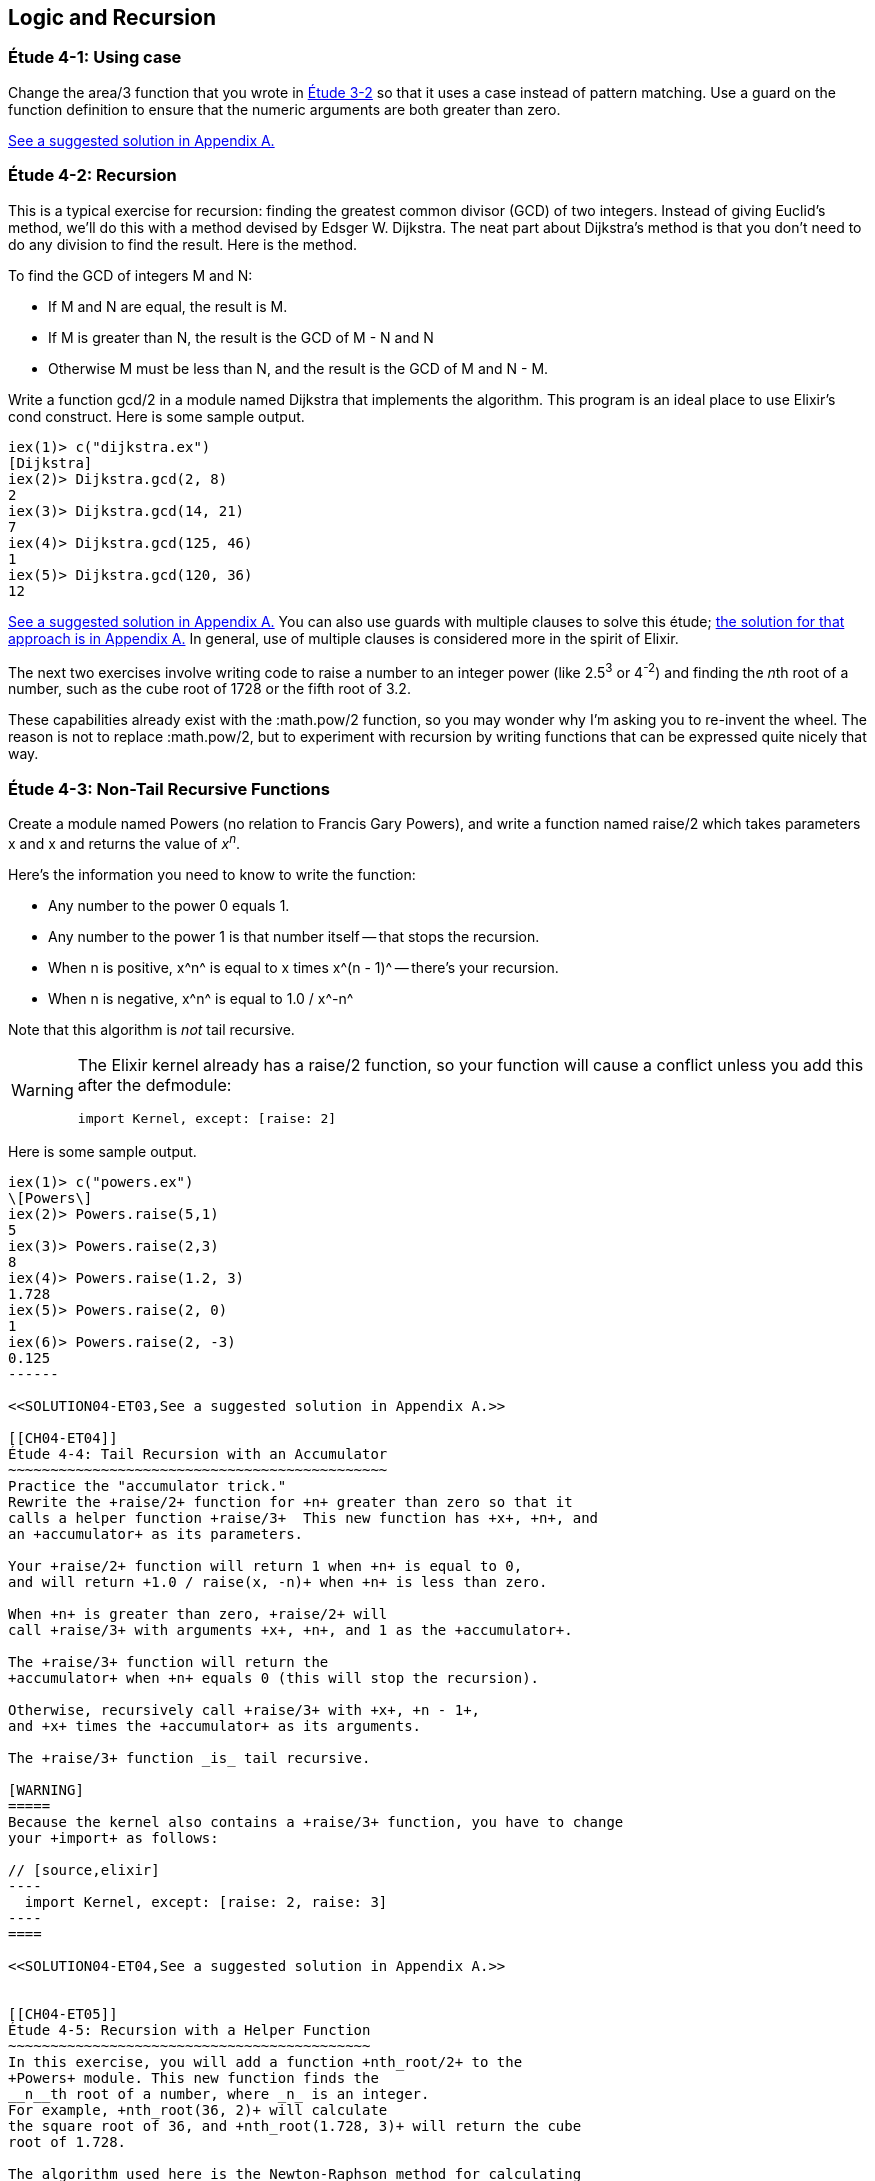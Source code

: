 [[LOGIC-RECURSION]]
Logic and Recursion
-------------------

////
NOTE: You can learn more about working with logical flow and recursion in Chapter 3 of _Erlang Programming_, Chapter 3 of _Programming Erlang_, Sections 2.6 and 2.15 of _Erlang and OTP in Action_, and Chapters 3 and 5 of _Learn You Some Erlang For Great Good!_.
////

[[CH04-ET01]]
Étude 4-1: Using +case+
~~~~~~~~~~~~~~~~~~~~~~~
Change the +area/3+ function that you wrote in
<<CH03-ET02,Étude 3-2>> so that it uses a +case+ instead
of pattern matching. Use a guard on the function definition to ensure
that the numeric arguments are both greater than zero.

<<SOLUTION04-ET01,See a suggested solution in Appendix A.>>

[[CH04-ET02]]
Étude 4-2: Recursion
~~~~~~~~~~~~~~~~~~~~
This is a typical exercise for recursion: finding the greatest common
divisor (GCD) of two integers. Instead of giving Euclid's method, we'll
do this with a method devised by Edsger W. Dijkstra. The neat part about
Dijkstra's method is that you don't need to do any division to find
the result.  Here is the method.

To find the GCD of integers M and N:

* If M and N are equal, the result is M.
* If M is greater than N, the result is the GCD of M - N and N
* Otherwise M must be less than N, and the result is the GCD of M and N - M.

Write a function +gcd/2+ in a module named +Dijkstra+ that implements
the algorithm. This program is an ideal place to use Elixir's +cond+ construct. 
Here is some sample output.

// [source,iex]
----
iex(1)> c("dijkstra.ex")
[Dijkstra]
iex(2)> Dijkstra.gcd(2, 8)
2
iex(3)> Dijkstra.gcd(14, 21)
7
iex(4)> Dijkstra.gcd(125, 46)
1
iex(5)> Dijkstra.gcd(120, 36)
12
----

<<SOLUTION04-ET02,See a suggested solution in Appendix A.>>
You can also use guards with multiple clauses to solve this étude; <<SOLUTION04-ET02B,the solution for that approach is in Appendix A.>> In general, use of multiple clauses is considered more in the spirit of Elixir.

The next two exercises involve writing code to raise a number to an integer
power (like 2.5^3^ or 4^-2^) and finding the __n__th root of a number, such
as the cube root of 1728 or the fifth root of 3.2. 

These capabilities already exist with the +:math.pow/2+ function, so you may
wonder why I'm asking you to re-invent the wheel. The reason is not to replace
+:math.pow/2+, but to experiment with recursion by writing functions that can be
expressed quite nicely that way.

[[CH04-ET03]]
Étude 4-3: Non-Tail Recursive Functions
~~~~~~~~~~~~~~~~~~~~~~~~~~~~~~~~~~~~~~~
Create a module named +Powers+ (no relation to Francis Gary Powers), and
write a function named +raise/2+ which takes parameters +x+  and +x+ and
returns the value of _x_^_n_^.

Here's the information you need to know to write the function:

* Any number to the power 0 equals 1.
* Any number to the power 1 is that number itself -- that stops the
  recursion.
* When +n+ is positive, +x^n^+ is equal to +x+ times +x^(n - 1)^+ -- 
  there's your recursion.
* When +n+ is negative, +x^n^+ is equal to +1.0 / x^-n^+

Note that this algorithm is _not_ tail recursive.

[WARNING]
=====
The Elixir kernel already has a +raise/2+ function, so your function will cause a conflict unless you add this after the +defmodule+:

// [source, elixir]
----
import Kernel, except: [raise: 2]
----
=====

Here is some sample output.

// [source,iex]
-------
iex(1)> c("powers.ex")
\[Powers\]
iex(2)> Powers.raise(5,1)
5
iex(3)> Powers.raise(2,3) 
8
iex(4)> Powers.raise(1.2, 3)
1.728
iex(5)> Powers.raise(2, 0)
1
iex(6)> Powers.raise(2, -3)
0.125
------

<<SOLUTION04-ET03,See a suggested solution in Appendix A.>>

[[CH04-ET04]]
Étude 4-4: Tail Recursion with an Accumulator
~~~~~~~~~~~~~~~~~~~~~~~~~~~~~~~~~~~~~~~~~~~~~
Practice the "accumulator trick." 
Rewrite the +raise/2+ function for +n+ greater than zero so that it
calls a helper function +raise/3+  This new function has +x+, +n+, and
an +accumulator+ as its parameters.

Your +raise/2+ function will return 1 when +n+ is equal to 0,
and will return +1.0 / raise(x, -n)+ when +n+ is less than zero.

When +n+ is greater than zero, +raise/2+ will
call +raise/3+ with arguments +x+, +n+, and 1 as the +accumulator+.

The +raise/3+ function will return the
+accumulator+ when +n+ equals 0 (this will stop the recursion).

Otherwise, recursively call +raise/3+ with +x+, +n - 1+,
and +x+ times the +accumulator+ as its arguments.

The +raise/3+ function _is_ tail recursive.

[WARNING]
=====
Because the kernel also contains a +raise/3+ function, you have to change
your +import+ as follows:

// [source,elixir]
----
  import Kernel, except: [raise: 2, raise: 3]
----
====

<<SOLUTION04-ET04,See a suggested solution in Appendix A.>>


[[CH04-ET05]]
Étude 4-5: Recursion with a Helper Function
~~~~~~~~~~~~~~~~~~~~~~~~~~~~~~~~~~~~~~~~~~~
In this exercise, you will add a function +nth_root/2+ to the
+Powers+ module. This new function finds the
__n__th root of a number, where _n_ is an integer.
For example, +nth_root(36, 2)+ will calculate
the square root of 36, and +nth_root(1.728, 3)+ will return the cube
root of 1.728.

The algorithm used here is the Newton-Raphson method for calculating
roots. (See http://en.wikipedia.org/wiki/Newton%27s_method for details).

You will need a helper function +nth_root/3+, whose parameters
are +x+, +n+, and an approximation to the result, which we
will call +a+. +nth_root/3+ works as follows:

* Calculate +f+ as +(a^n^ - x)+
* Calculate +f_prime+ as +n * a^(n - 1)^+
* Calculate your next approximation (call it +next+) as +a - f / f_prime+
* Calculate the change in value (call it +change+) as the absolute value of +next - a+
* If the +change+ is
less than some limit (say, 1.0e-8), stop the recursion and return
+next+; that's as close to the root as you are going to get.
* Otherwise, call the +nth_root/3+ function again with
+x+, +n+, and +next+ as its arguments.

For your first approximation, use +x / 2.0+. Thus, your +nth_root/2+ function
will simply be this:

+nth_root(x, n) -> nth_root(x, n, x / 2.0)+

Use +IO.puts+ to show each new approximation as you
calculate it. If your argument name is +estimate+, you would do something like this:

// [source,elixir]
----
IO.puts("Current guess is #{estimate}")
----


Here is some sample output.

// [source,iex]
----
iex(1)> c("powers.ex")        
\[Powers\]
iex(2)> Powers.nth_root(27, 3)
Current guess is 13.5
Current guess is 9.049382716049383
Current guess is 6.142823558176272
Current guess is 4.333725614685509
Current guess is 3.3683535855517652
Current guess is 3.038813723595138
Current guess is 3.0004936436555805
Current guess is 3.000000081210202
Current guess is 3.000000000000002
3.0
----

<<SOLUTION04-ET05,See a suggested solution in Appendix A.>>

